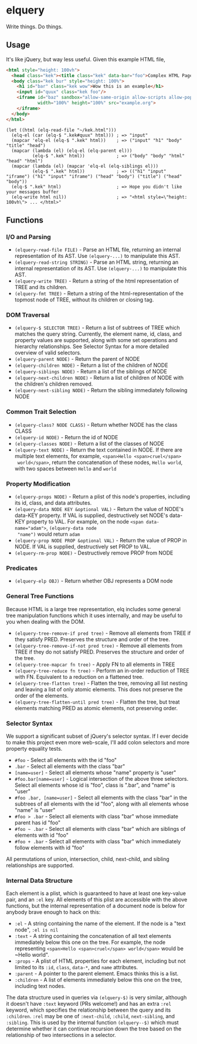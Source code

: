 * elquery
Write things. Do things.
** Usage
It's like jQuery, but way less useful. Given this example HTML file,
#+BEGIN_SRC html
  <html style="height: 100vh">
    <head class="kek"><title class="kek" data-bar="foo">Complex HTML Page</title></head>
    <body class="kek bur" style="height: 100%">
      <h1 id="bar" class="kek wow">Wow this is an example</h1>
      <input id="quux" class="kek foo"/>
      <iframe id="baz" sandbox="allow-same-origin allow-scripts allow-popups allow-forms"
              width="100%" height="100%" src="example.org">
      </iframe>
    </body>
  </html>
#+END_SRC
#+BEGIN_SRC elisp
  (let ((html (elq-read-file "~/kek.html")))
    (elq-el (car (elq-$ ".kek#quux" html))) ; => "input"
    (mapcar 'elq-el (elq-$ ".kek" html))    ; => ("input" "h1" "body" "title" "head")
    (mapcar (lambda (el) (elq-el (elq-parent el)))
            (elq-$ ".kek" html))            ; => ("body" "body" "html" "head" "html")
    (mapcar (lambda (el) (mapcar 'elq-el (elq-siblings el)))
            (elq-$ ".kek" html))            ; => (("h1" "input" "iframe") ("h1" "input" "iframe") ("head" "body") ("title") ("head" "body"))
    (elq-$ ".kek" html)                     ; => Hope you didn't like your messages buffer
    (elq-write html nil))                   ; => "<html style=\"height: 100vh\"> ... </html>"
#+END_SRC
** Functions
*** I/O and Parsing
- ~(elquery-read-file FILE)~ - Parse an HTML file, returning an internal
  representation of its AST. Use ~(elquery-...)~ to manipulate this AST.
- ~(elquery-read-string STRING)~ - Parse an HTML string, returning an internal
  representation of its AST. Use ~(elquery-...)~ to manipulate this AST.
- ~(elquery-write TREE)~ - Return a string of the html representation of TREE
  and its children.
- ~(elquery-fmt TREE)~ - Return a string of the html-representation of the
  topmost node of TREE, without its children or closing tag.
*** DOM Traversal
- ~(elquery-$ SELECTOR TREE)~ - Return a list of subtrees of TREE which matches
  the query string. Currently, the element name, id, class, and property values
  are supported, along with some set operations and hierarchy relationships. See
  Selector Syntax for a more detailed overview of valid selectors.
- ~(elquery-parent NODE)~ - Return the parent of NODE
- ~(elquery-children NODE)~ - Return a list of the children of NODE
- ~(elquery-siblings NODE)~ - Return a list of the siblings of NODE
- ~(elquery-next-children NODE)~ - Return a list of children of NODE with the
  children's children removed.
- ~(elquery-next-sibling NODE)~ - Return the sibling immediately following NODE
*** Common Trait Selection
- ~(elquery-class? NODE CLASS)~ - Return whether NODE has the class CLASS
- ~(elquery-id NODE)~ - Return the id of NODE
- ~(elquery-classes NODE)~ - Return a list of the classes of NODE
- ~(elquery-text NODE)~ - Return the text contained in NODE. If there are
  multiple text elements, for example, ~<span>Hello <span>cruel</span>
  world</span>~, return the concatenation of these nodes, ~Hello world~, with
  two spaces between ~Hello~ and ~world~
*** Property Modification
- ~(elquery-props NODE)~ - Return a plist of this node's properties, including
  its id, class, and data attributes.
- ~(elquery-data NODE KEY &optional VAL)~ - Return the value of NODE's data-KEY
  property. If VAL is supplied, destructively set NODE's data-KEY property to
  VAL. For example, on the node ~<span data-name="adam">~, ~(elquery-data node
  "name")~ would return ~adam~
- ~(elquery-prop NODE PROP &optional VAL)~ - Return the value of PROP in
  NODE. If VAL is supplied, destructively set PROP to VAL.
- ~(elquery-rm-prop NODE)~ - Destructively remove PROP from NODE
*** Predicates
- ~(elquery-elp OBJ)~ - Return whether OBJ represents a DOM node
*** General Tree Functions
Because HTML is a large tree representation, elq includes some general tree
manipulation functions which it uses internally, and may be useful to you when
dealing with the DOM.

- ~(elquery-tree-remove-if pred tree)~ - Remove all elements from TREE if they
  satisfy PRED. Preserves the structure and order of the tree.
- ~(elquery-tree-remove-if-not pred tree)~ - Remove all elements from TREE if
  they do not satisfy PRED. Preserves the structure and order of the tree.
- ~(elquery-tree-mapcar fn tree)~ - Apply FN to all elements in TREE
- ~(elquery-tree-reduce fn tree)~ - Perform an in-order reduction of TREE with
  FN.  Equivalent to a reduction on a flattened tree.
- ~(elquery-tree-flatten tree)~ - Flatten the tree, removing all list nesting
  and leaving a list of only atomic elements. This does not preserve the order
  of the elements.
- ~(elquery-tree-flatten-until pred tree)~ - Flatten the tree, but treat
  elements matching PRED as atomic elements, not preserving order.
*** Selector Syntax
We support a significant subset of jQuery's selector syntax. If I ever decide to
make this project even more web-scale, I'll add colon selectors and more
property equality tests.

- ~#foo~ - Select all elements with the id "foo"
- ~.bar~ - Select all elements with the class "bar"
- ~[name=user]~ - Select all elements whose "name" property is "user"
- ~#foo.bar[name=user]~ - Logical intersection of the above three selectors.
  Select all elements whose id is "foo", class is ".bar", and "name" is "user"
- ~#foo .bar, [name=user]~ - Select all elements with the class "bar" in the
  subtrees of all elements with the id "foo", along with all elements whose
  "name" is "user"
- ~#foo > .bar~ - Select all elements with class "bar" whose immediate parent
  has id "foo"
- ~#foo ~ .bar~ - Select all elements with class "bar" which are siblings of
  elements with id "foo"
- ~#foo + .bar~ - Select all elements with class "bar" which immediately follow
  elements with id "foo"

All permutations of union, intersection, child, next-child, and sibling
relationships are supported.
*** Internal Data Structure
Each element is a plist, which is guaranteed to have at least one key-value
pair, and an ~:el~ key. All elements of this plist are accessible with the above
functions, but the internal representation of a document node is below for
anybody brave enough to hack on this:

- ~:el~ - A string containing the name of the element. If the node is a "text
  node", ~:el is nil~
- ~:text~ - A string containing the concatenation of all text elements
  immediately below this one on the tree. For example, the node representing
  ~<span>Hello <span>cruel</span> world</span>~ would be ~Hello world".
- ~:props~ - A plist of HTML properties for each element, including but not
  limited to its ~:id~, ~class~, ~data-*~, and ~name~ attributes.
- ~:parent~ - A pointer to the parent element. Emacs thinks this is a list.
- ~:children~ - A list of elements immediately below this one on the tree,
  including text nodes.

The data structure used in queries via ~(elquery-$)~ is very similar, although
it doesn't have ~:text~ keyword (PRs welcome!) and has an extra ~:rel~ keyword,
which specifies the relationship between the query and its ~:children~. ~:rel~
may be one of ~:next-child~, ~:child~, ~next-sibling~, and ~:sibling~. This is
used by the internal function ~(elquery--$)~ which must determine whether it can
continue recursion down the tree based on the relationship of two intersections
in a selector.
